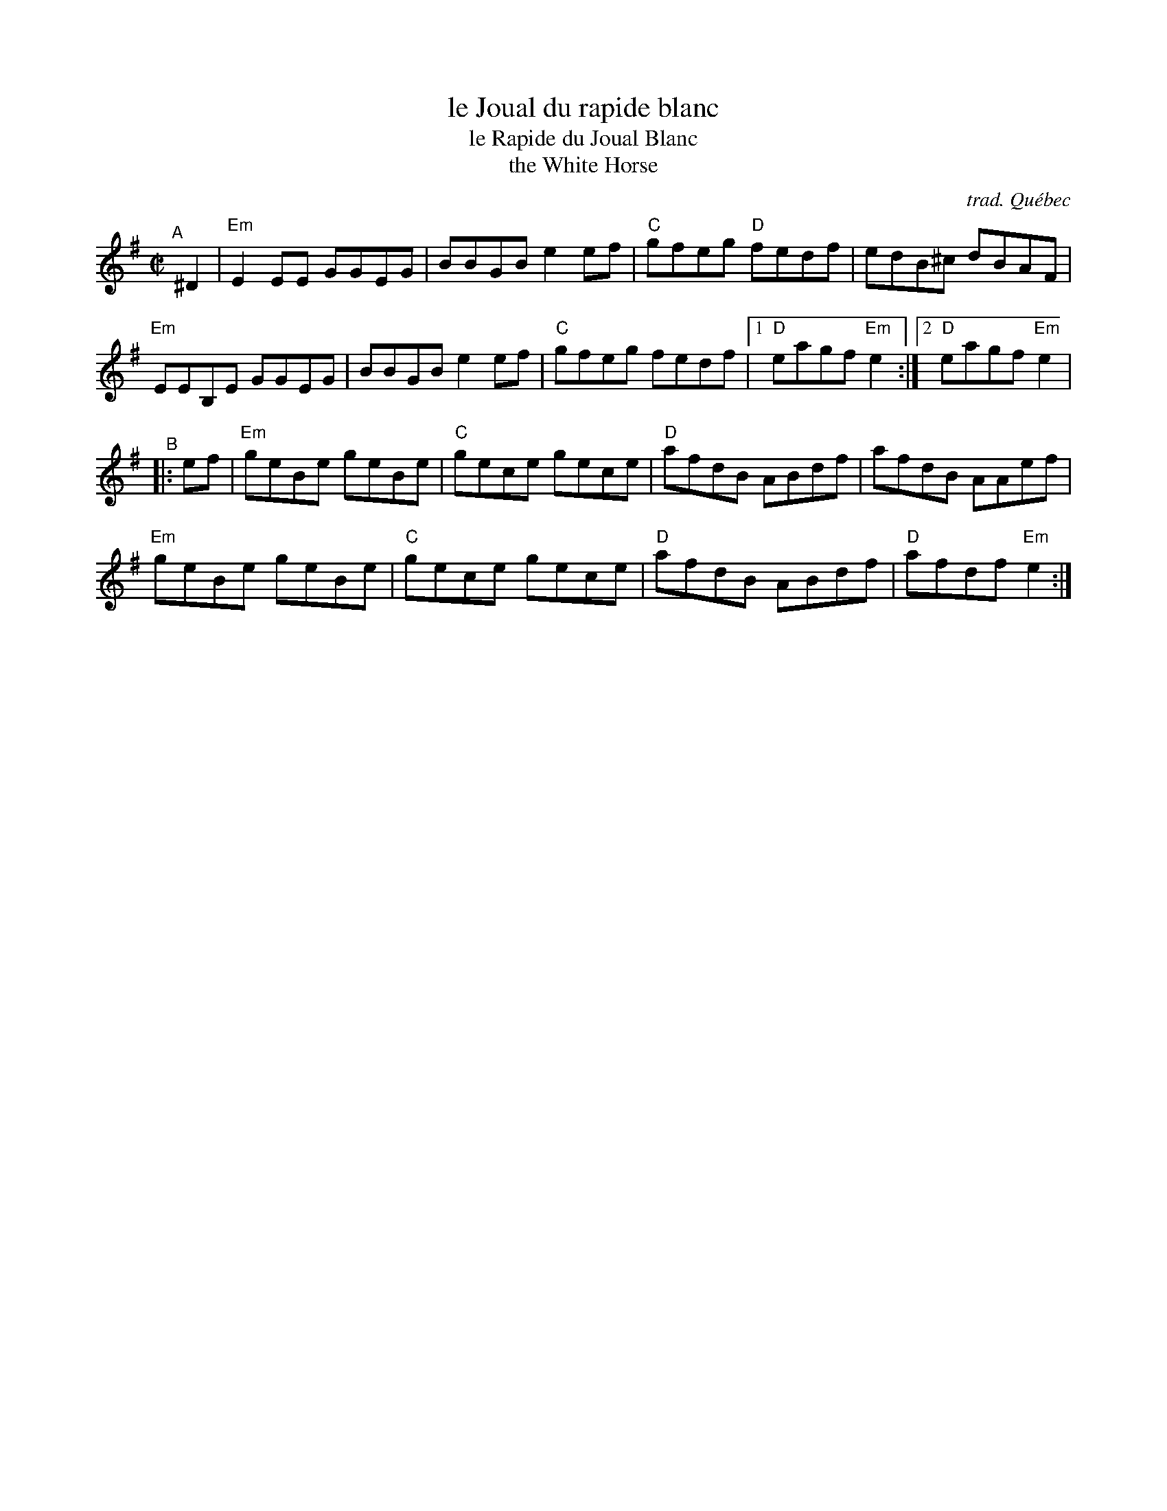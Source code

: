 X: 1
T: le Joual du rapide blanc
T: le Rapide du Joual Blanc
T: the White Horse
C: trad. Qu\'ebec
R: reel
S: Fiddle Hell Online 2020-11-06
S: https://www.natunelist.net/le-rapide-du-joual-blanc/
Z: 2020 John Chambers <jc:trillian.mit.edu>
M: C|
L: 1/8
K: Em
"^A"[|] ^D2 |\
"Em"E2EE GGEG | BBGB e2ef | "C"gfeg "D"fedf | edB^c dBAF |
"Em"EEB,E GGEG | BBGB e2ef | "C"gfeg fedf |1 "D"eagf "Em"e2 :|2 "D"eagf "Em"e2 |
"^B"\
|: ef |\
"Em"geBe geBe | "C"gece gece | "D"afdB ABdf | afdB AAef |
"Em"geBe geBe | "C"gece gece | "D"afdB ABdf | "D"afdf "Em"e2 :|
